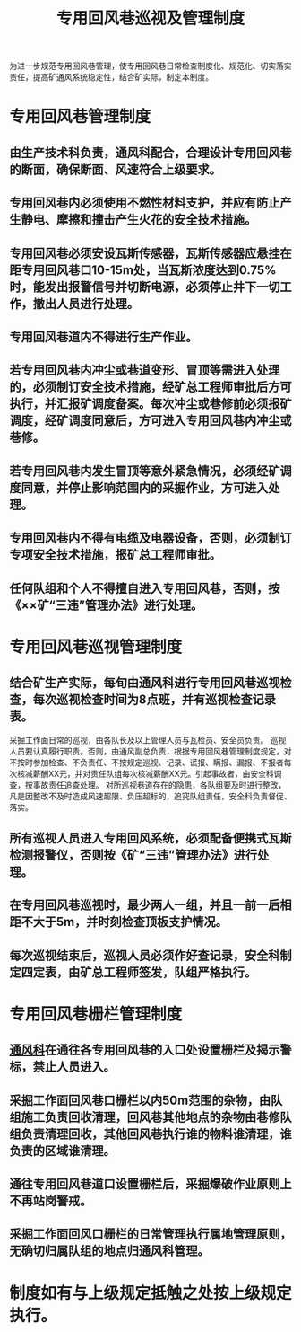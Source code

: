 :PROPERTIES:
:ID:       d7fc6248-b0c9-4890-9133-58a6769f7973
:END:
#+title: 专用回风巷巡视及管理制度
为进一步规范专用回风巷管理，使专用回风巷日常检查制度化、规范化、切实落实责任，提高矿通风系统稳定性，结合矿实际，制定本制度。
* 专用回风巷管理制度
** 由生产技术科负责，通风科配合，合理设计专用回风巷的断面，确保断面、风速符合上级要求。
** 专用回风巷内必须使用不燃性材料支护，并应有防止产生静电、摩擦和撞击产生火花的安全技术措施。
** 专用回风巷必须安设瓦斯传感器，瓦斯传感器应悬挂在距专用回风巷口10-15m处，当瓦斯浓度达到0.75%时，能发出报警信号并切断电源，必须停止井下一切工作，撤出人员进行处理。
** 专用回风巷道内不得进行生产作业。
** 若专用回风巷内冲尘或巷道变形、冒顶等需进入处理的，必须制订安全技术措施，经矿总工程师审批后方可执行，并汇报矿调度备案。每次冲尘或巷修前必须报矿调度，经矿调度同意后，方可进入专用回风巷内冲尘或巷修。
** 若专用回风巷内发生冒顶等意外紧急情况，必须经矿调度同意，并停止影响范围内的采掘作业，方可进入处理。
** 专用回风巷内不得有电缆及电器设备，否则，必须制订专项安全技术措施，报矿总工程师审批。
** 任何队组和个人不得擅自进入专用回风巷，否则，按《××矿“三违”管理办法》进行处理。
* 专用回风巷巡视管理制度
** 结合矿生产实际，每旬由通风科进行专用回风巷巡视检查，每次巡视检查时间为8点班，并有巡视检查记录表。
采掘工作面日常的巡视，由各队长及以上管理人员与瓦检员、安全员负责。
巡视人员要认真履行职责。否则，由通风副总负责，根据专用回风巷管理制度规定，对不按时参加检查、不负责任、不按规定巡视、记录、谎报、瞒报、漏报、不报者每次核减薪酬XX元，并对责任队组每次核减薪酬XX元。引起事故者，由安全科调查，按事故责任追查处理。
对所巡视巷道存在的隐患，各队组要及时进行整改，凡是因整改不及时造成风速超限、负压超标的，追究队组责任，安全科负责督促、落实。
** 所有巡视人员进入专用回风系统，必须配备便携式瓦斯检测报警仪，否则按《矿“三违”管理办法》进行处理。
** 在专用回风巷巡视时，最少两人一组，并且一前一后相距不大于5m，并时刻检查顶板支护情况。
** 每次巡视结束后，巡视人员必须作好查记录，安全科制定四定表，由矿总工程师签发，队组严格执行。
* 专用回风巷栅栏管理制度
** [[id:c9eccf15-5e95-4c88-b767-956a2a9b9e2f][通风科]]在通往各专用回风巷的入口处设置栅栏及揭示警标，禁止人员进入。
** 采掘工作面回风巷口栅栏以内50m范围的杂物，由队组施工负责回收清理，回风巷其他地点的杂物由巷修队组负责清理回收，其他回风巷执行谁的物料谁清理，谁负责的区域谁清理。
** 通往专用回风巷道口设置栅栏后，采掘爆破作业原则上不再站岗警戒。
** 采掘工作面回风口栅栏的日常管理执行属地管理原则，无确切归属队组的地点归通风科管理。
* 制度如有与上级规定抵触之处按上级规定执行。
